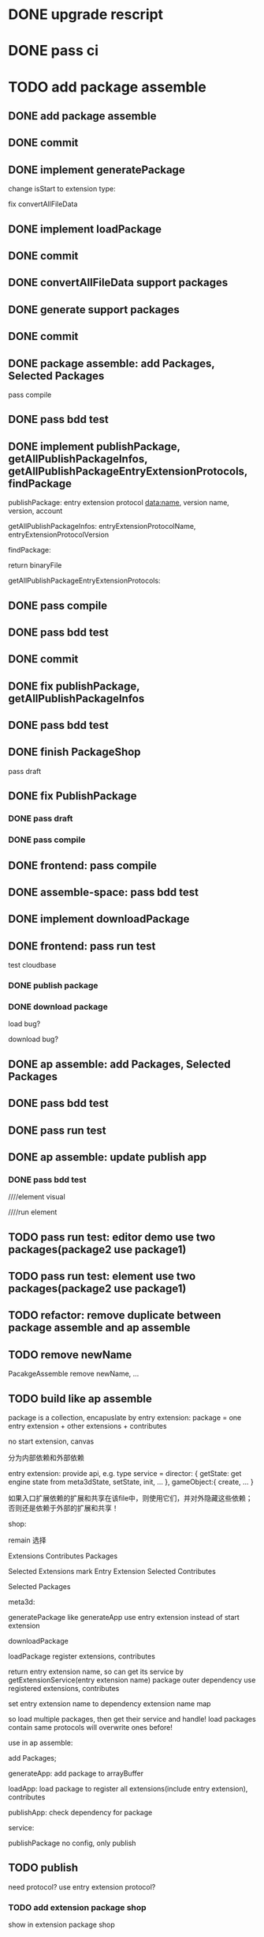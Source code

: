 * DONE upgrade rescript


* DONE pass ci


* TODO add package assemble


** DONE add package assemble

# pass compile

# pass bdd test


** DONE commit


** DONE implement generatePackage

change isStart to extension type:

fix convertAllFileData

** DONE implement loadPackage

** DONE commit

** DONE convertAllFileData support packages
** DONE generate support packages

** DONE commit



** DONE package assemble: add Packages, Selected Packages

pass compile

** DONE pass bdd test




** DONE implement publishPackage, getAllPublishPackageInfos, getAllPublishPackageEntryExtensionProtocols, findPackage

publishPackage:
entry extension protocol data:name, version
name,
version,
account


getAllPublishPackageInfos:
entryExtensionProtocolName,
entryExtensionProtocolVersion



findPackage:

return binaryFile




getAllPublishPackageEntryExtensionProtocols:






** DONE pass compile

** DONE pass bdd test

** DONE commit


** DONE fix publishPackage, getAllPublishPackageInfos

** DONE pass bdd test

** DONE finish PackageShop

pass draft

** DONE fix PublishPackage

*** DONE pass draft


*** DONE pass compile


** DONE frontend: pass compile


** DONE assemble-space: pass bdd test


** DONE implement downloadPackage

# draft

# compile

# bdd test
# pacakge_manager.steps add case one



# provide meta3d sdk repo

# run test



** DONE frontend: pass run test

test cloudbase


*** DONE publish package


*** DONE download package

load bug?

download bug?





# test 4everland


# *** TODO publish package


# *** TODO download package



** DONE ap assemble: add Packages, Selected Packages

** DONE pass bdd test

** DONE pass run test

** DONE ap assemble: update publish app

*** DONE pass bdd test

# publish app

////element visual

////run element

** TODO pass run test: editor demo use two packages(package2 use package1)

** TODO pass run test: element use two packages(package2 use package1)


** TODO refactor: remove duplicate between package assemble and ap assemble


** TODO remove newName

PacakgeAssemble remove newName,
...







** TODO build like ap assemble

package is a collection, encapuslate by entry extension:
package = one entry extension + other extensions + contributes





no start extension, canvas


分为内部依赖和外部依赖

entry extension:
provide api, e.g. 
type service = 
    director: {
        getState: get engine state from meta3dState,
        setState,
        init,
        ...
    },
    gameObject:{
        create,
        ...
    }

# set outer dependency, e.g.
#     set meta3dWorkPluginWebGPUTriangleContributeName




如果入口扩展依赖的扩展和共享在该file中，则使用它们，并对外隐藏这些依赖；否则还是依赖于外部的扩展和共享！



shop:
# 选择到应用装配
# 选择到包装配
remain 选择


Extensions
Contributes
Packages


Selected Extensions
    mark Entry Extension
Selected Contributes

Selected Packages




meta3d:
# generateExtensionPackage
generatePackage
    like generateApp
        use entry extension instead of start extension

downloadPackage

    loadPackage
       register extensions, contributes
    #    return entry extension name, so can get its service by getExtensionService
    #    return entry extension name, so can get its service and set outer dependency by getPackageService(entry extension name, outer dependency data)
    #         set outer dependency, e.g.
    #             set meta3dWorkPluginWebGPUTriangleContributeName
       return entry extension name, so can get its service by getExtensionService(entry extension name)
            package outer dependency use registered extensions, contributes

       set entry extension name to dependency extension name map



so load multiple packages, then get their service and handle!
load packages contain same protocols will overwrite ones before!




use in ap assemble:

add Packages;

# loadPackage
#     set entry extension name to dependency extension name map

# extension can use package service by getExtensionService(entry extension name)

# package outer dependency use registered extensions, contributes

generateApp: add package to arrayBuffer

loadApp: load package to register all extensions(include entry extension), contributes


publishApp:
check dependency for package






service:
# publishExtensionPackage
publishPackage
    no config, only publish








** TODO publish

need protocol?
    use entry extension protocol?


*** TODO add extension package shop

show in extension package shop



** TODO download

use in local as webpack file


# ** TODO use one package by another package


** TODO use in ap

use like a extension




** TODO run test


*** TODO build engine package, use in ap to draw a triangle by webgpu




* TODO version management

** TODO fix bug

** TODO use select to show all versions of one extension/contribute protocol's implements




* TODO refactor
** TODO Index show Meta3d version and info without login


** TODO remove newName?



* TODO add ap marketplace

** TODO rename 商城 to 市场

** TODO 增加查看所有发布的应用

** TODO 能够在一个url中jump to 发布的应用

url: 
https://meta3d-platform-production.4everland.app?jump_to_published_application=true&&uid=xxx






* TODO publish

** TODO fix website: remove "用户数据归用户所有"